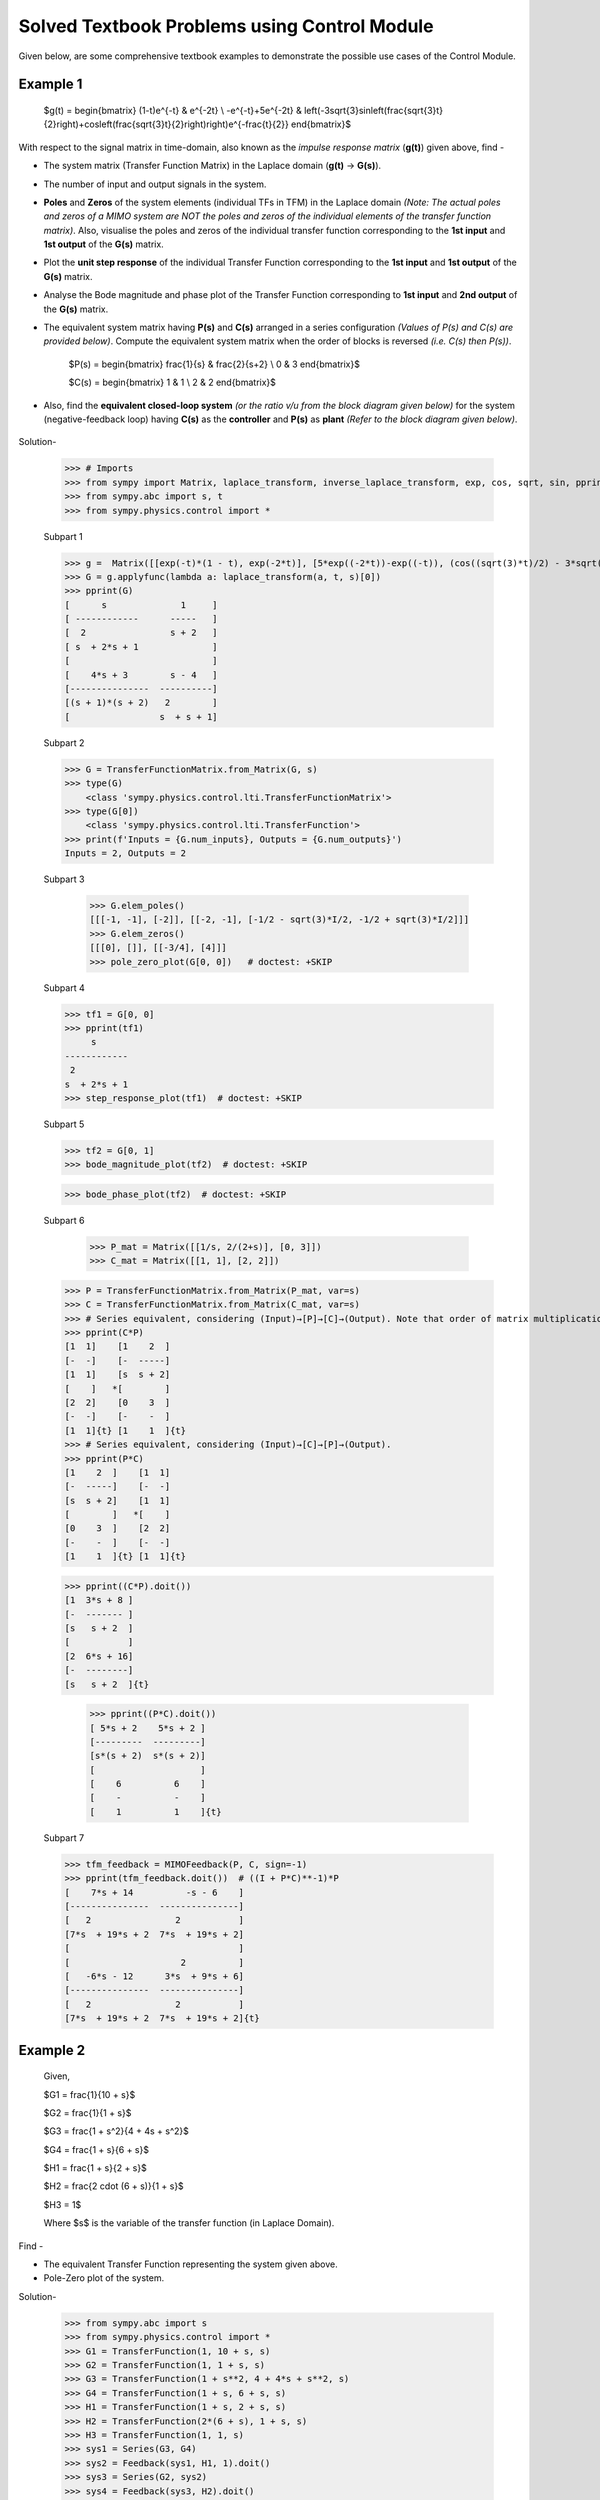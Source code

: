=============================================
Solved Textbook Problems using Control Module
=============================================

Given below, are some comprehensive textbook examples to demonstrate the possible use cases
of the Control Module.

Example 1
---------

        $g(t) = \begin{bmatrix}
        (1-t)e^{-t} & e^{-2t} \\
        -e^{-t}+5e^{-2t} & \left(-3\sqrt{3}\sin\left(\frac{\sqrt{3}t}{2}\right)+\cos\left(\frac{\sqrt{3}t}{2}\right)\right)e^{-\frac{t}{2}}
        \end{bmatrix}$

With respect to the signal matrix in time-domain, also known as the *impulse response matrix* (**g(t)**) given above, find -

* The system matrix (Transfer Function Matrix) in the Laplace domain (**g(t)** → **G(s)**).
* The number of input and output signals in the system.
* **Poles** and **Zeros** of the system elements (individual TFs in TFM) in the Laplace domain *(Note: The actual poles and zeros of a MIMO system are NOT the poles and zeros of the individual elements of the transfer function matrix)*. Also, visualise the poles and zeros of the individual transfer function corresponding to the **1st input** and **1st output** of the **G(s)** matrix.
* Plot the **unit step response** of the individual Transfer Function corresponding to the **1st input** and **1st output** of the **G(s)** matrix.
* Analyse the Bode magnitude and phase plot of the Transfer Function corresponding to **1st input** and **2nd output** of the **G(s)** matrix.
* The equivalent system matrix having **P(s)** and **C(s)** arranged in a series configuration *(Values of P(s) and C(s) are provided below)*. Compute the equivalent system matrix when the order of blocks is reversed *(i.e. C(s) then P(s))*.

        $P(s) = \begin{bmatrix}
        \frac{1}{s} & \frac{2}{s+2} \\
        0 & 3
        \end{bmatrix}$

        $C(s) = \begin{bmatrix}
        1 & 1 \\
        2 & 2
        \end{bmatrix}$

* Also, find the **equivalent closed-loop system** *(or the ratio v/u from the block diagram given below)* for the system (negative-feedback loop) having **C(s)** as the **controller** and **P(s)** as **plant** *(Refer to the block diagram given below)*.

        .. image:: https://user-images.githubusercontent.com/53227127/120820301-0b368c80-c572-11eb-84c4-e372190cf0bd.png

Solution-

    >>> # Imports
    >>> from sympy import Matrix, laplace_transform, inverse_laplace_transform, exp, cos, sqrt, sin, pprint
    >>> from sympy.abc import s, t
    >>> from sympy.physics.control import *

    Subpart 1

    >>> g =  Matrix([[exp(-t)*(1 - t), exp(-2*t)], [5*exp((-2*t))-exp((-t)), (cos((sqrt(3)*t)/2) - 3*sqrt(3)*sin((sqrt(3)*t)/2))*exp(-t/2)]])
    >>> G = g.applyfunc(lambda a: laplace_transform(a, t, s)[0])
    >>> pprint(G)
    [      s              1     ]
    [ ------------      -----   ]
    [  2                s + 2   ]
    [ s  + 2*s + 1              ]
    [                           ]
    [    4*s + 3        s - 4   ]
    [---------------  ----------]
    [(s + 1)*(s + 2)   2        ]
    [                 s  + s + 1]

    Subpart 2

    >>> G = TransferFunctionMatrix.from_Matrix(G, s)
    >>> type(G)
	<class 'sympy.physics.control.lti.TransferFunctionMatrix'>
    >>> type(G[0])
	<class 'sympy.physics.control.lti.TransferFunction'>
    >>> print(f'Inputs = {G.num_inputs}, Outputs = {G.num_outputs}')
    Inputs = 2, Outputs = 2

    Subpart 3

	>>> G.elem_poles()
	[[[-1, -1], [-2]], [[-2, -1], [-1/2 - sqrt(3)*I/2, -1/2 + sqrt(3)*I/2]]]
	>>> G.elem_zeros()
	[[[0], []], [[-3/4], [4]]]
	>>> pole_zero_plot(G[0, 0])   # doctest: +SKIP

    .. image:: https://user-images.githubusercontent.com/53227127/133929754-c3253709-d766-44d6-a472-4623b89beb35.png

    Subpart 4

    >>> tf1 = G[0, 0]
    >>> pprint(tf1)
         s      
    ------------
     2          
    s  + 2*s + 1
    >>> step_response_plot(tf1)  # doctest: +SKIP

    .. image:: https://user-images.githubusercontent.com/53227127/133929755-694da2b1-4097-4e28-9a61-00bc055c5e7f.png

    Subpart 5

    >>> tf2 = G[0, 1]
    >>> bode_magnitude_plot(tf2)  # doctest: +SKIP

    .. image:: https://user-images.githubusercontent.com/53227127/133929749-cb150528-ed5a-41dc-89dc-6b45eff22f4f.png

    >>> bode_phase_plot(tf2)  # doctest: +SKIP

    .. image:: https://user-images.githubusercontent.com/53227127/133929753-def77202-2d05-47eb-8e09-c1f049d60186.png

    Subpart 6

	>>> P_mat = Matrix([[1/s, 2/(2+s)], [0, 3]])
	>>> C_mat = Matrix([[1, 1], [2, 2]])

    >>> P = TransferFunctionMatrix.from_Matrix(P_mat, var=s)
    >>> C = TransferFunctionMatrix.from_Matrix(C_mat, var=s)
    >>> # Series equivalent, considering (Input)→[P]→[C]→(Output). Note that order of matrix multiplication is opposite to the order in which the elements are arranged.
    >>> pprint(C*P)
    [1  1]    [1    2  ]   
    [-  -]    [-  -----]   
    [1  1]    [s  s + 2]   
    [    ]   *[        ]   
    [2  2]    [0    3  ]   
    [-  -]    [-    -  ]   
    [1  1]{t} [1    1  ]{t}
    >>> # Series equivalent, considering (Input)→[C]→[P]→(Output).
    >>> pprint(P*C)
    [1    2  ]    [1  1]   
    [-  -----]    [-  -]   
    [s  s + 2]    [1  1]   
    [        ]   *[    ]   
    [0    3  ]    [2  2]   
    [-    -  ]    [-  -]   
    [1    1  ]{t} [1  1]{t}

    >>> pprint((C*P).doit())
    [1  3*s + 8 ]   
    [-  ------- ]   
    [s   s + 2  ]   
    [           ]   
    [2  6*s + 16]   
    [-  --------]   
    [s   s + 2  ]{t}

	>>> pprint((P*C).doit())
	[ 5*s + 2    5*s + 2 ]   
	[---------  ---------]   
	[s*(s + 2)  s*(s + 2)]   
	[                    ]   
	[    6          6    ]   
	[    -          -    ]   
	[    1          1    ]{t}

    Subpart 7

    >>> tfm_feedback = MIMOFeedback(P, C, sign=-1)
    >>> pprint(tfm_feedback.doit())  # ((I + P*C)**-1)*P
    [    7*s + 14          -s - 6    ]   
    [---------------  ---------------]   
    [   2                2           ]   
    [7*s  + 19*s + 2  7*s  + 19*s + 2]   
    [                                ]   
    [                     2          ]   
    [   -6*s - 12      3*s  + 9*s + 6]   
    [---------------  ---------------]   
    [   2                2           ]   
    [7*s  + 19*s + 2  7*s  + 19*s + 2]{t}



Example 2
---------

        .. image:: https://user-images.githubusercontent.com/53227127/133931743-550bfbd7-ef6a-47e7-9661-2f6b70959815.png
    
    Given,

    $G1 = \frac{1}{10 + s}$

    $G2 = \frac{1}{1 + s}$

    $G3 = \frac{1 + s^2}{4 + 4s + s^2}$

    $G4 = \frac{1 + s}{6 + s}$

    $H1 = \frac{1 + s}{2 + s}$

    $H2 = \frac{2 \cdot (6 + s)}{1 + s}$

    $H3 = 1$

    Where $s$ is the variable of the transfer function (in Laplace Domain).

Find - 

* The equivalent Transfer Function representing the system given above.
* Pole-Zero plot of the system. 


Solution-

    >>> from sympy.abc import s
    >>> from sympy.physics.control import *
    >>> G1 = TransferFunction(1, 10 + s, s)
    >>> G2 = TransferFunction(1, 1 + s, s)
    >>> G3 = TransferFunction(1 + s**2, 4 + 4*s + s**2, s)
    >>> G4 = TransferFunction(1 + s, 6 + s, s)
    >>> H1 = TransferFunction(1 + s, 2 + s, s)
    >>> H2 = TransferFunction(2*(6 + s), 1 + s, s)
    >>> H3 = TransferFunction(1, 1, s)
    >>> sys1 = Series(G3, G4)
    >>> sys2 = Feedback(sys1, H1, 1).doit()
    >>> sys3 = Series(G2, sys2)
    >>> sys4 = Feedback(sys3, H2).doit()
    >>> sys5 = Series(G1, sys4)
    >>> sys6 = Feedback(sys5, H3)
    >>> sys6  # Final unevaluated Feedback object
    Feedback(Series(TransferFunction(1, s + 10, s), TransferFunction((s + 1)**3*(s + 2)*(s + 6)**2*(s**2 + 1)*(-(s + 1)**2*(s**2 + 1) + (s + 2)*(s + 6)*(s**2 + 4*s + 4))*(s**2 + 4*s + 4)**2, (s + 1)*(s + 6)*(-(s + 1)**2*(s**2 + 1) + (s + 2)*(s + 6)*(s**2 + 4*s + 4))*((s + 1)**2*(s + 6)*(-(s + 1)**2*(s**2 + 1) + (s + 2)*(s + 6)*(s**2 + 4*s + 4))*(s**2 + 4*s + 4) + (s + 1)*(s + 2)*(s + 6)*(2*s + 12)*(s**2 + 1)*(s**2 + 4*s + 4))*(s**2 + 4*s + 4), s)), TransferFunction(1, 1, s), -1)
    >>> sys6.doit()  # Reducing to TransferFunction form without simplification
    TransferFunction((s + 1)**4*(s + 2)*(s + 6)**3*(s + 10)*(s**2 + 1)*(-(s + 1)**2*(s**2 + 1) + (s + 2)*(s + 6)*(s**2 + 4*s + 4))**2*((s + 1)**2*(s + 6)*(-(s + 1)**2*(s**2 + 1) + (s + 2)*(s + 6)*(s**2 + 4*s + 4))*(s**2 + 4*s + 4) + (s + 1)*(s + 2)*(s + 6)*(2*s + 12)*(s**2 + 1)*(s**2 + 4*s + 4))*(s**2 + 4*s + 4)**3, (s + 1)*(s + 6)*(s + 10)*(-(s + 1)**2*(s**2 + 1) + (s + 2)*(s + 6)*(s**2 + 4*s + 4))*((s + 1)**2*(s + 6)*(-(s + 1)**2*(s**2 + 1) + (s + 2)*(s + 6)*(s**2 + 4*s + 4))*(s**2 + 4*s + 4) + (s + 1)*(s + 2)*(s + 6)*(2*s + 12)*(s**2 + 1)*(s**2 + 4*s + 4))*((s + 1)**3*(s + 2)*(s + 6)**2*(s**2 + 1)*(-(s + 1)**2*(s**2 + 1) + (s + 2)*(s + 6)*(s**2 + 4*s + 4))*(s**2 + 4*s + 4)**2 + (s + 1)*(s + 6)*(s + 10)*(-(s + 1)**2*(s**2 + 1) + (s + 2)*(s + 6)*(s**2 + 4*s + 4))*((s + 1)**2*(s + 6)*(-(s + 1)**2*(s**2 + 1) + (s + 2)*(s + 6)*(s**2 + 4*s + 4))*(s**2 + 4*s + 4) + (s + 1)*(s + 2)*(s + 6)*(2*s + 12)*(s**2 + 1)*(s**2 + 4*s + 4))*(s**2 + 4*s + 4))*(s**2 + 4*s + 4), s)
    >>> sys6 = sys6.doit(cancel=True, expand=True)  # Simplified TransferFunction form
    >>> sys6
    TransferFunction(s**4 + 3*s**3 + 3*s**2 + 3*s + 2, 12*s**5 + 193*s**4 + 873*s**3 + 1644*s**2 + 1484*s + 712, s)
    >>> pole_zero_plot(sys6)  # doctest: +SKIP

    .. image:: https://user-images.githubusercontent.com/53227127/133937647-3c10af10-8f9a-4fec-af57-1115159b17fa.png
